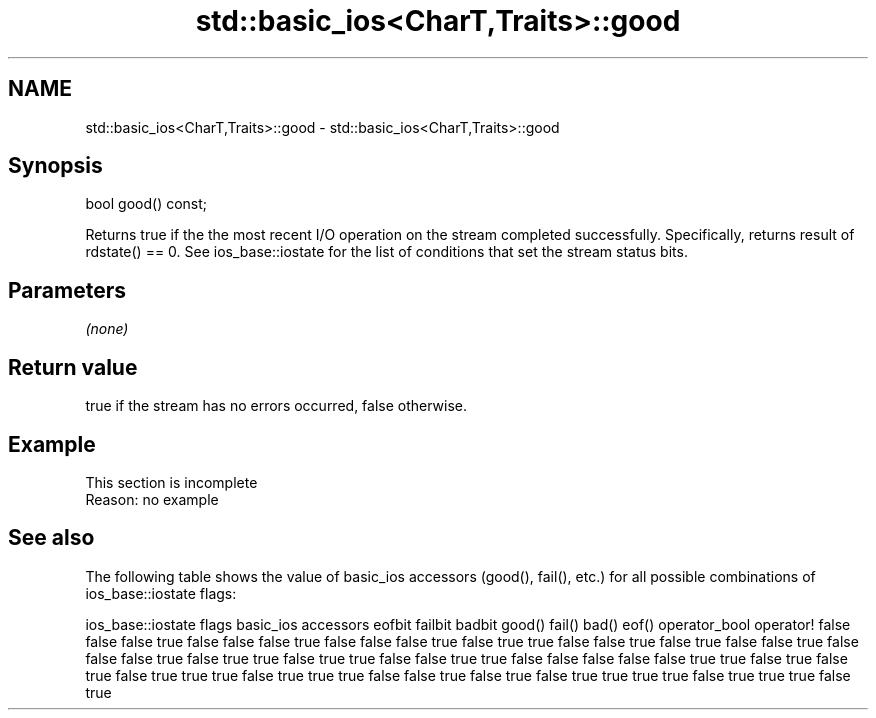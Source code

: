 .TH std::basic_ios<CharT,Traits>::good 3 "2020.03.24" "http://cppreference.com" "C++ Standard Libary"
.SH NAME
std::basic_ios<CharT,Traits>::good \- std::basic_ios<CharT,Traits>::good

.SH Synopsis

bool good() const;

Returns true if the the most recent I/O operation on the stream completed successfully. Specifically, returns result of rdstate() == 0.
See ios_base::iostate for the list of conditions that set the stream status bits.

.SH Parameters

\fI(none)\fP

.SH Return value

true if the stream has no errors occurred, false otherwise.

.SH Example


 This section is incomplete
 Reason: no example


.SH See also

The following table shows the value of basic_ios accessors (good(), fail(), etc.) for all possible combinations of ios_base::iostate flags:

ios_base::iostate flags basic_ios accessors
eofbit failbit badbit   good() fail() bad() eof() operator_bool operator!
false  false   false    true   false  false false true          false
false  false   true     false  true   true  false false         true
false  true    false    false  true   false false false         true
false  true    true     false  true   true  false false         true
true   false   false    false  false  false true  true          false
true   false   true     false  true   true  true  false         true
true   true    false    false  true   false true  false         true
true   true    true     false  true   true  true  false         true




